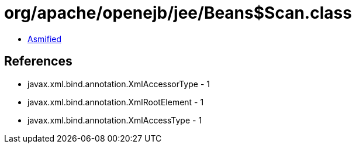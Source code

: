 = org/apache/openejb/jee/Beans$Scan.class

 - link:Beans$Scan-asmified.java[Asmified]

== References

 - javax.xml.bind.annotation.XmlAccessorType - 1
 - javax.xml.bind.annotation.XmlRootElement - 1
 - javax.xml.bind.annotation.XmlAccessType - 1
